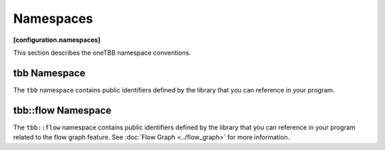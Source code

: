 ==========
Namespaces
==========
**[configuration.namespaces]**

This section describes the oneTBB namespace conventions.

tbb Namespace
-------------

The ``tbb`` namespace contains public identifiers defined by the library
that you can reference in your program.

tbb::flow Namespace
-------------------

The ``tbb::flow`` namespace contains public identifiers defined by the
library that you can reference in your program related to the flow graph feature. See 
:doc:`Flow Graph <../flow_graph>` for more information.